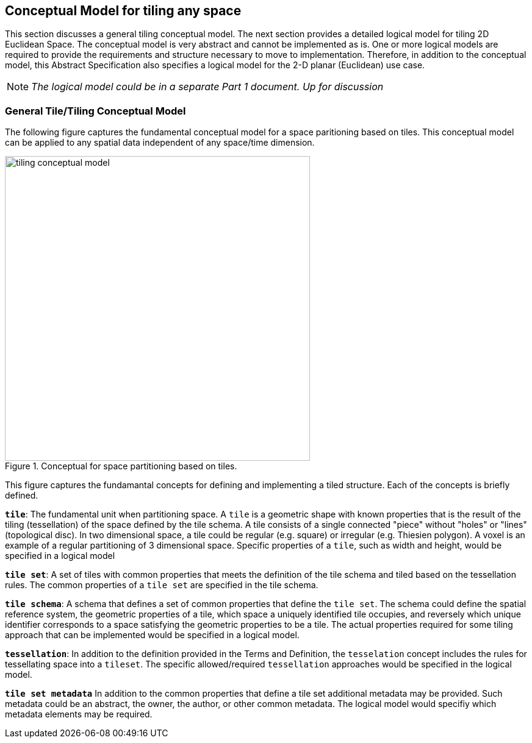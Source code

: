 [[ConceptualModel]]

== Conceptual Model for tiling any space

This section discusses a general tiling conceptual model. The next section provides a detailed logical model for tiling 2D Euclidean Space. The conceptual model is very abstract and cannot be implemented as is. One or more logical models are required to provide the requirements and structure necessary to move to implementation. Therefore, in addition to the conceptual model, this Abstract Specification also specifies a logical model for the 2-D planar (Euclidean) use case. 

NOTE: _The logical model could be in a separate Part 1 document. Up for discussion_

=== General Tile/Tiling Conceptual Model

The following figure captures the fundamental conceptual model for a space paritioning based on tiles. This conceptual model can be applied to any spatial data independent of any space/time dimension.

[#img_concept-model,reftext='{figure-caption} {counter:figure-num}']
.Conceptual for space partitioning based on tiles.
image::images/tiling-conceptual-model.png[width=500,align="center"]


This figure captures the fundamantal concepts for defining and implementing a tiled structure. Each of the concepts is briefly defined.

`*tile*`: The fundamental unit when partitioning space. A `tile` is a geometric shape with known properties that is the result of the tiling (tessellation) of the space defined by the tile schema. A tile consists of a single connected "piece" without "holes" or "lines" (topological disc). In two dimensional space, a tile could be regular (e.g. square) or irregular (e.g. Thiesien polygon). A voxel is an example of a regular partitioning of 3 dimensional space. Specific properties of a `tile`, such as width and height, would be specified in a logical model

`*tile set*`: A set of tiles with common properties that meets the definition of the tile schema and tiled based on the tessellation rules. The common properties of a `tile set` are specified in the tile schema.

`*tile schema*`: A schema that defines a set of common properties that define the `tile set`. The schema could define the spatial reference system, the geometric properties of a tile, which space a uniquely identified tile occupies, and reversely which unique identifier corresponds to a space satisfying the geometric properties to be a tile. The actual properties required for some tiling approach that can be implemented would be specified in a logical model. 

`*tessellation*`: In addition to the definition provided in the Terms and Definition, the `tesselation` concept includes the rules for tessellating space into a `tileset`. The specific allowed/required `tessellation` approaches would be specified in the logical model.

`*tile set metadata*` In addition to the common properties that define a tile set additional metadata may be provided. Such metadata could be an abstract, the owner, the author, or other common metadata. The logical model would specifiy which metadata elements may be required.
